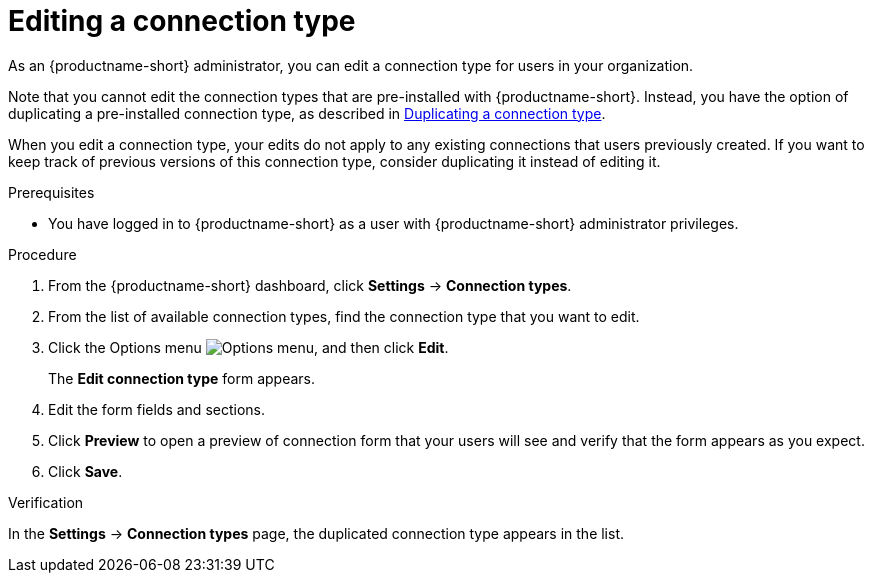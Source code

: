 :_module-type: PROCEDURE

[id="editing-a-connection-type_{context}"]
= Editing a connection type

[role='_abstract']
As an {productname-short} administrator, you can edit a connection type for users in your organization.

ifdef::upstream[]
Note that you cannot edit the connection types that are pre-installed with {productname-short}. Instead, you have the option of duplicating a pre-installed connection type, as described in link:{odhdocshome}/managing-odh/#duplicating-a-connection-type_resource-mgmt[Duplicating a connection type].
endif::[]
ifndef::upstream[]
Note that you cannot edit the connection types that are pre-installed with {productname-short}. Instead, you have the option of duplicating a pre-installed connection type, as described in link:{rhoaidocshome}{default-format-url}/managing_openshift_ai/managing-connection-types#duplicating-a-connection-type_resource-mgmt[Duplicating a connection type].
endif::[]

When you edit a connection type, your edits do not apply to any existing connections that users previously created. If you want to keep track of previous versions of this connection type, consider duplicating it instead of editing it.

.Prerequisites
* You have logged in to {productname-short} as a user with {productname-short} administrator privileges. 

.Procedure

. From the {productname-short} dashboard, click *Settings* -> *Connection types*.

. From the list of available connection types, find the connection type that you want to edit. 

. Click the Options menu image:images/osd-ellipsis.png[Options menu], and then click *Edit*.
+
The *Edit connection type* form appears.

. Edit the form fields and sections.

. Click *Preview* to open a preview of connection form that your users will see and verify that the form appears as you expect.

. Click *Save*.

.Verification

In the *Settings* -> *Connection types* page, the duplicated connection type appears in the list.